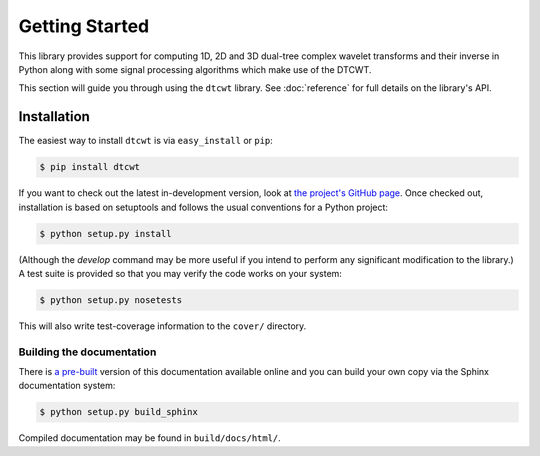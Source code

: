 Getting Started
===============

This library provides support for computing 1D, 2D and 3D dual-tree complex
wavelet transforms and their inverse in Python along with some signal
processing algorithms which make use of the DTCWT.

This section will guide you through using the ``dtcwt`` library.  See
:doc:`reference` for full details on the library's API.

Installation
------------

The easiest way to install ``dtcwt`` is via ``easy_install`` or ``pip``:

.. code-block:: console

    $ pip install dtcwt

If you want to check out the latest in-development version, look at
`the project's GitHub page <https://github.com/rjw57/dtcwt>`_. Once checked out,
installation is based on setuptools and follows the usual conventions for a
Python project:

.. code-block:: console

    $ python setup.py install

(Although the `develop` command may be more useful if you intend to perform any
significant modification to the library.) A test suite is provided so that you
may verify the code works on your system:

.. code-block:: console

    $ python setup.py nosetests

This will also write test-coverage information to the ``cover/`` directory.

Building the documentation
``````````````````````````

There is `a pre-built <https://dtcwt.readthedocs.org/>`_ version of this
documentation available online and you can build your own copy via the Sphinx
documentation system:

.. code-block:: console

    $ python setup.py build_sphinx

Compiled documentation may be found in ``build/docs/html/``.
